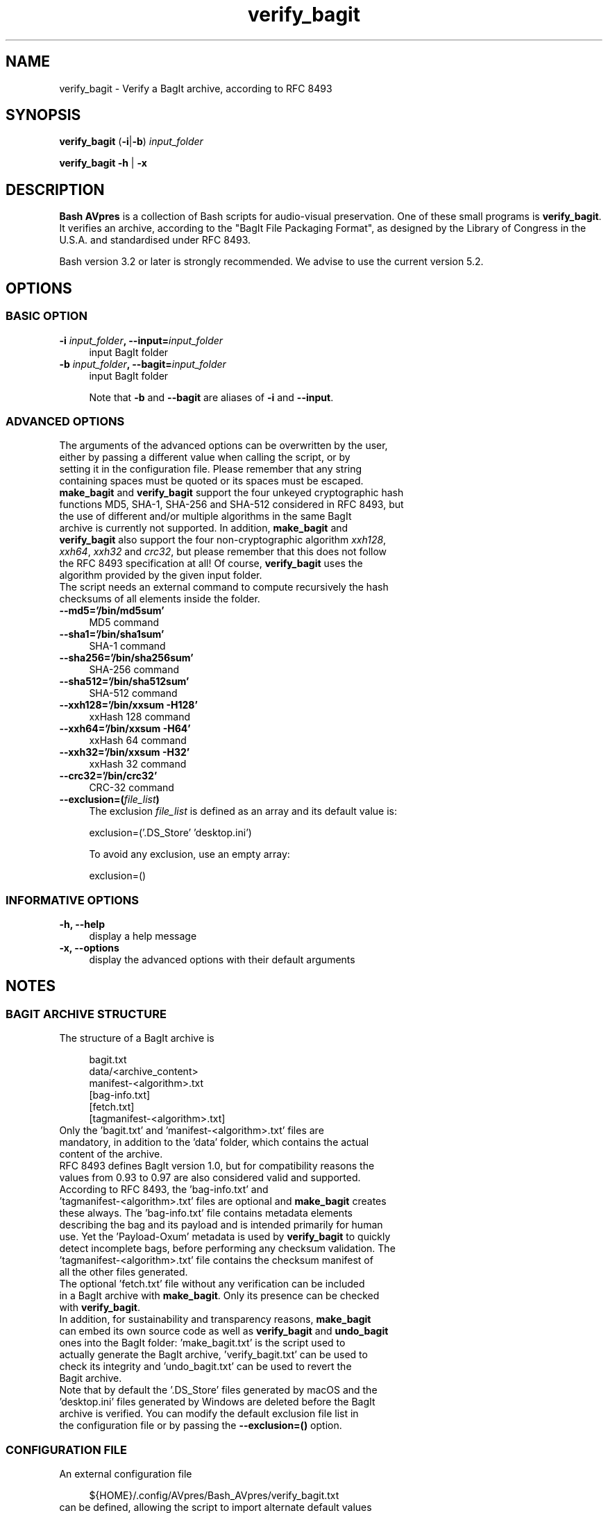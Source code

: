 .TH "verify_bagit" "1" "https://avpres.net/Bash_AVpres/" "2022-12-31" "Bash Scripts for AVpres"
.
.\" turn off justification for nroff
.if n .ad l
.\" turn off hyphenation
.nh
.
.de Sp \" vertical space (when .PP is not used)
.if t .sp .5v
.if n .sp
..
.de Vb \" begin verbatim text
.ft CW
.nf
.ne \\$1
..
.de Ve \" end verbatim text
.ft R
.fi
..
.SH NAME
verify_bagit - Verify a BagIt archive, according to RFC 8493
.SH SYNOPSIS
\fBverify_bagit\fR (\fB-i\fR|\fB-b\fR) \fIinput_folder
.LP
\fBverify_bagit -h\fR | \fB-x
.SH DESCRIPTION
\fBBash AVpres\fR is a collection of Bash scripts for audio-visual preservation. One of these small programs is \fBverify_bagit\fR. It verifies an archive, according to the "BagIt File Packaging Format", as designed by the Library of Congress in the U.S.A. and standardised under RFC 8493.
.PP
Bash version 3.2 or later is strongly recommended. We advise to use the current version 5.2.
.SH OPTIONS
.SS BASIC OPTION
.TP 4
\fB-i \fIinput_folder\fB, --input=\fIinput_folder
input BagIt folder
.TP
\fB-b \fIinput_folder\fB, --bagit=\fIinput_folder
input BagIt folder
.sp
Note that \fB-b\fR and \fB--bagit\fR are aliases of \fB-i\fR and \fB--input\fR.
.SS ADVANCED OPTIONS
.TP 4
The arguments of the advanced options can be overwritten by the user, either by passing a different value when calling the script, or by setting it in the configuration file. Please remember that any string containing spaces must be quoted or its spaces must be escaped.
.TP
\fBmake_bagit\fR and \fBverify_bagit\fR support the four unkeyed cryptographic hash functions MD5, SHA-1, SHA-256 and SHA-512 considered in RFC 8493, but the use of different and/or multiple algorithms in the same BagIt archive is currently not supported. In addition, \fBmake_bagit\fR and \fBverify_bagit\fR also support the four non-cryptographic algorithm \fIxxh128\fR, \fIxxh64\fR, \fIxxh32\fR and \fIcrc32\fR, but please remember that this does not follow the RFC 8493 specification at all! Of course, \fBverify_bagit\fR uses the algorithm provided by the given input folder.
.TP
The script needs an external command to compute recursively the hash checksums of all elements inside the folder.
.TP
.B --md5='/bin/md5sum'
MD5 command
.TP
.B --sha1='/bin/sha1sum'
SHA-1 command
.TP
.B --sha256='/bin/sha256sum'
SHA-256 command
.TP
.B --sha512='/bin/sha512sum'
SHA-512 command
.TP
.B --xxh128='/bin/xxsum -H128'
xxHash 128 command
.TP
.B --xxh64='/bin/xxsum -H64'
xxHash 64 command
.TP
.B --xxh32='/bin/xxsum -H32'
xxHash 32 command
.TP
.B --crc32='/bin/crc32'
CRC-32 command
.TP
\fB--exclusion=(\fIfile_list\fB)
The exclusion \fIfile_list\fR is defined as an array and its default value is:
.Sp
.Vb 1
\&    exclusion=('.DS_Store' 'desktop.ini')
.Ve
.Sp
To avoid any exclusion, use an empty array:
.Sp
.Vb 1
\&    exclusion=()
.Ve
.SS INFORMATIVE OPTIONS
.TP 4
.B -h, --help
display a help message
.TP
.B -x, --options
display the advanced options with their default arguments
.SH NOTES
.SS BAGIT ARCHIVE STRUCTURE
.TP 4
The structure of a BagIt archive is
.Sp
.Vb 1
\&bagit.txt
\&data/<archive_content>
\&manifest-<algorithm>.txt
\&[bag-info.txt]
\&[fetch.txt]
\&[tagmanifest-<algorithm>.txt]
.Ve
.TP
Only the 'bagit.txt' and 'manifest-<algorithm>.txt' files are mandatory, in addition to the 'data' folder, which contains the actual content of the archive.
.TP
RFC 8493 defines BagIt version 1.0, but for compatibility reasons the values from 0.93 to 0.97 are also considered valid and supported.
.TP
According to RFC 8493, the 'bag-info.txt' and 'tagmanifest-<algorithm>.txt' files are optional and \fBmake_bagit\fR creates these always. The 'bag-info.txt' file contains metadata elements describing the bag and its payload and is intended primarily for human use. Yet the 'Payload-Oxum' metadata is used by \fBverify_bagit\fR to quickly detect incomplete bags, before performing any checksum validation. The 'tagmanifest-<algorithm>.txt' file contains the checksum manifest of all the other files generated.
.TP
The optional 'fetch.txt' file without any verification can be included in a BagIt archive with \fBmake_bagit\fR. Only its presence can be checked with \fBverify_bagit\fR.
.TP
In addition, for sustainability and transparency reasons, \fBmake_bagit\fR can embed its own source code as well as \fBverify_bagit\fR and \fBundo_bagit\fR ones into the BagIt folder: 'make_bagit.txt' is the script used to actually generate the BagIt archive, 'verify_bagit.txt' can be used to check its integrity and 'undo_bagit.txt' can be used to revert the Bagit archive.
.TP
Note that by default the '.DS_Store' files generated by macOS and the 'desktop.ini' files generated by Windows are deleted before the BagIt archive is verified. You can modify the default exclusion file list in the configuration file or by passing the \fB--exclusion=()\fR option.
.SS CONFIGURATION FILE
.TP 4
An external configuration file
.Sp
.Vb 1
\&${HOME}/.config/AVpres/Bash_AVpres/verify_bagit.txt
.Ve
.TP
can be defined, allowing the script to import alternate default values for the following options:
.Sp
.Vb 1
\&md5
\&sha1
\&sha256
\&sha512
\&exclusion
.Ve
.SS LOG FILES
.TP 4
Temporary log files are stored at
.Sp
.Vb 1
\&/tmp/AVpres/verify_bagit.XXXXXXXXXX
.Ve
.TP
The log files can be used for debugging, for example by running \fBcat\fR on the address prompted with fatal error messages:
.Sp
.Vb 1
\&cat /tmp/AVpres/verify_bagit.XXXXXXXXXX
.Ve
.SH SEE ALSO
.TP 4
\fBRFC 8493\fR, "The BagIt File Packaging Format (V1.0)", October 2018
.br
https://www.rfc-editor.org/info/rfc8493
.TP
\fBRFC 1321\fR, "The MD5 Message-Digest Algorithm", April 1992
.br
https://www.rfc-editor.org/info/rfc1321
.TP
\fBRFC 3174\fR, "US Secure Hash Algorithm (SHA1)", September 2001
.br
https://www.rfc-editor.org/info/rfc3174
.TP
"Descriptions of SHA-256, SHA-384, and SHA-512"
.br
https://web.archive.org/web/20130526224224/http://csrc.nist.gov/
.br
groups/STM/cavp/documents/shs/sha256-384-512.pdf
.TP
\fBmake_bagit\fR(1), \fBmodify_bagit\fR(1), \fBundo_bagit\fR(1) and \fBupdate_bagit\fR(1).
.TP
\fBmd5sum\fR(1), \fBsha1sum\fR(1), \fBsha256sum\fR(1) and \fBsha512sum\fR(1).
.SH COPYRIGHT
Copyright (c) 2014-2023 by Reto Kromer
.SH LICENSE
The \fBverify_bagit\fR Bash script is released under a 3-Clause BSD License.
.SH DISCLAIMER
The \fBverify_bagit\fR Bash script is provided "as is" without warranty or support of any kind.
